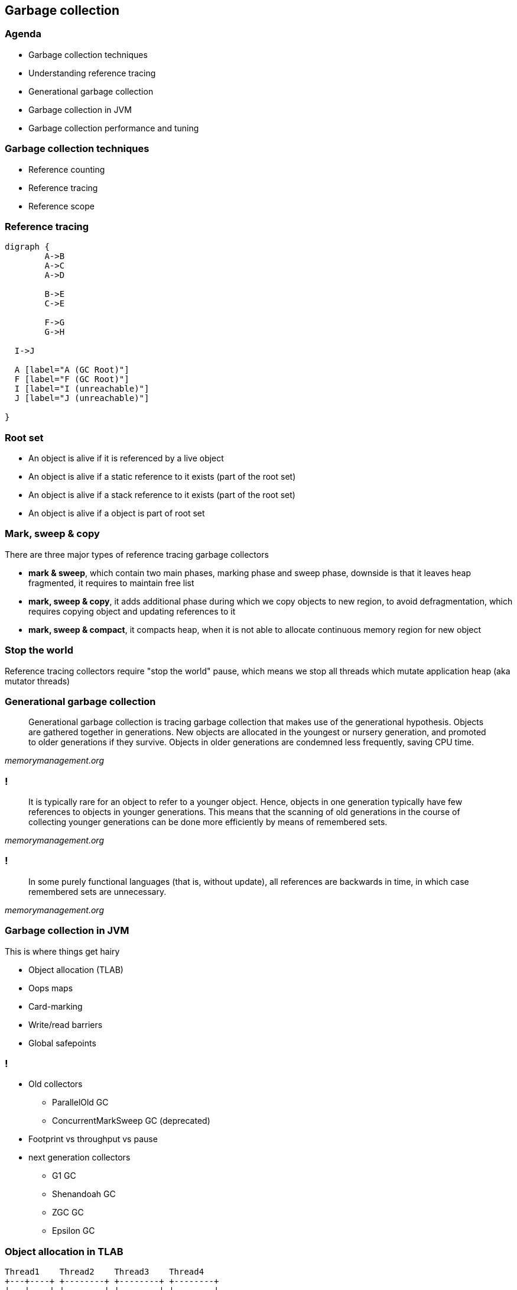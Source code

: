 == Garbage collection

=== Agenda

* Garbage collection techniques
* Understanding reference tracing
* Generational garbage collection
* Garbage collection in JVM
* Garbage collection performance and tuning

=== Garbage collection techniques

* Reference counting
* Reference tracing
* Reference scope

=== Reference tracing

[graphviz]
----
digraph {
	A->B
	A->C
	A->D

	B->E
	C->E

	F->G
	G->H

  I->J

  A [label="A (GC Root)"]
  F [label="F (GC Root)"]
  I [label="I (unreachable)"]
  J [label="J (unreachable)"]

}
----

=== Root set

* An object is alive if it is referenced by a live object
* An object is alive if a static reference to it exists (part of the root set)
* An object is alive if a stack reference to it exists (part of the root set)
* An object is alive if a object is part of root set

=== Mark, sweep & copy

There are three major types of reference tracing garbage collectors

* *mark & sweep*, which contain two main phases, marking phase and sweep phase, downside is that it leaves heap fragmented, it requires to maintain free list
* *mark, sweep & copy*, it adds additional phase during which we copy
objects to new region, to avoid defragmentation, which requires copying object and updating references to it
* *mark, sweep & compact*, it compacts heap, when it is not able to allocate continuous memory region for new object

=== Stop the world

Reference tracing collectors require "stop the world" pause, which means we stop all threads which mutate application heap (aka mutator threads)

=== Generational garbage collection

[quote,,memorymanagement.org]
	Generational garbage collection is tracing garbage collection that makes use of the generational hypothesis. Objects are gathered together in generations. New objects are allocated in the youngest or nursery generation, and promoted to older generations if they survive. Objects in older generations are condemned less frequently, saving CPU time.

=== !

[quote,,memorymanagement.org]
	It is typically rare for an object to refer to a younger object. Hence, objects in one generation typically have few references to objects in younger generations. This means that the scanning of old generations in the course of collecting younger generations can be done more efficiently by means of remembered sets.

=== !

[quote,,memorymanagement.org]
	In some purely functional languages (that is, without update), all
	references are backwards in time, in which case remembered sets
	are unnecessary.

=== Garbage collection in JVM

This is where things get hairy

* Object allocation (TLAB)
* Oops maps
* Card-marking
* Write/read barriers
* Global safepoints

=== !

* Old collectors
** ParallelOld GC
** ConcurrentMarkSweep GC (deprecated)
* Footprint vs throughput vs pause
* next generation collectors
** G1 GC
** Shenandoah GC
** ZGC GC
** Epsilon GC

=== Object allocation in TLAB

[ditaa]
----
Thread1    Thread2    Thread3    Thread4
+---+----+ +--------+ +--------+ +--------+
|   |    | |        | |        | |        |
|   |    | |        | |        | |        |
+---+----+ +--------+ +--------+ +--------+
----

=== Card marking

[quote,Brian Goetz,GC in the HotSpot JVM]
	Tracing garbage collectors, such as copying, mark-sweep, and mark-compact,
	all start scanning from the root set, traversing references between objects, until all live objects have been visited. A generational tracing collector starts from the root set, but does not traverse references that lead to objects in the older generation, which reduces the size of the object
	graph to be traced. But this creates a problem -- what if an object in the older generation references a younger object, which is not reachable through any other chain of references from a root?

=== !

[quote,Brian Goetz,GC in the HotSpot JVM]
	Whether an old-to-young reference is created by promotion or a pointer modification, the garbage collector needs to have a comprehensive set of old-to-young references when it wants to perform a minor collection.
	One way to do this would be to trace the old generation, but this clearly has significant overhead. Somewhat better would be to linearly scan the old generation looking for references to young objects. This approach is faster than tracing and has better locality, but is still considerable work.

=== !

[quote,Brian Goetz,GC in the HotSpot JVM]
 JDKs use an optimized variant of an algorithm called card marking to identify modifications to pointers held in fields of old-generation objects. In this approach, the heap is divided into a set of cards, each of which is usually smaller than a memory page. The JVM maintains a card map, with one bit (or byte, in some implementations) corresponding to each card in the heap.
 Each time a pointer field in an object in the heap is modified, the
 corresponding bit in the card map for that card is set.

=== !

[quote,Brian Goetz,GC in the HotSpot JVM]
 At garbage collection time, the mark bits associated with cards in the old generation are examined, and dirty cards are scanned for objects containing references into the younger generation. Then the mark bits are cleared.
 There are several costs to card marking – additional space for the card map, additional work to be done on each pointer store, and additional work to be done at garbage collection time. Card marking algorithms can add as little as two or three machine instructions per non-initializing heap pointer store, and entails scanning any objects on dirty cards at minor collection time.


=== Read/write barriers

[quote,Alexey Ragozin,Understanding GC pauses in JVM, HotSpot's minor GC]
	Principle of dirty card write-barrier is very simple. Each time when program modifies reference in memory, it should mark modified memory page as dirty.
	There is a special card table in JVM and each 512 byte page of memory has associated byte in card table.

=== !

[quote,Nitsan Wakart,The JVM Write Barrier - Card Marking]
	So setting a reference throws in the overhead of a few instructions,
	which boil down to:
	 CARD_TABLE [this address >> 9] = 0;
	This is significant overhead when compared to primitive fields, but is considered necessary tax for memory management. The tradeoff here is between the benefit of card marking (limiting the scope of required old generation scanning on young generation collection) vs. the fixed operation overhead for all reference writes. The associated write to memory for card marking can sometimes cause performance issues for highly concurrent code. This is why in OpenJDK7 we have a new option called
	UseCondCardMark.

=== Conditional card marking

=== Usefull links

http://psy-lob-saw.blogspot.com/2014/10/the-jvm-write-barrier-card-marking.html[The JVM Write Barrier - Card Marking] +
https://www.ibm.com/developerworks/library/j-jtp11253/[Garbage collection in the HotSpot JVM] +
http://blog.ragozin.info/2011/06/understanding-gc-pauses-in-jvm-hotspots.html[Understanding GC pauses in JVM, HotSpot's minor GC] +

=== Global safepoint

[quote,Nitsan Wakart,Safepoints: Meaning, Side Effects and Overheads ]
A safepoint is a range of execution where the state of the executing thread is well described. Mutator threads are threads which manipulate the JVM heap (all your Java Threads are mutators. Non-Java threads may also be regarded as mutators when they call into JVM APIs which interact with the heap).
At a safepoint the mutator thread is at a known and well defined point in it's interaction with the heap. This means that all the references on the stack are mapped (at known locations) and the JVM can account for all of them. As long as the thread remains at a safepoint we can safely manipulate the heap + stack such that the thread's view of the world remains consistent when it leaves the safepoint.

=== !

[quote,Nitsan Wakart,Safepoints: Meaning, Side Effects and Overheads ]
	A JVM will therefore need means of bringing threads to safepoints
	(and keeping them there) so that all sorts of runtime magic can happen.
	Here's a partial list of activities which JVMs run only once all mutator threads are at a safepoint and cannot leave it until released (at a global safepoint), these are sometime called safepoint operations:

=== !

	 * Some GC phases (the Stop The World kind)
	 * JVMTI stack sampling methods (not always a global safepoint operation for Zing))
	 * Class redefinition
	 * Heap dumping
	 * Monitor deflation (not a global safepoint operation for Zing)
	 * Lock unbiasing
	 * Method deoptimization (not always)
	 * And many more!

=== Safepoint polling

[quote,Nitsan Wakart,Safepoints: Meaning, Side Effects and Overheads ]
	So having threads at a safepoint allows the JVM to get on with it's managed runtime magic show, great! When is this groovy state happening?


=== !

	 * A Java thread is at a safepoint if it is blocked on a lock or synchronized block, waiting on a monitor, parked, or blocked on blocking IO. Essentially these all qualify as orderly de-scheduling events for the Java thread and as part of tidying up before put on hold the thread is brought to a safepoint.
	 * A Java thread is at a safepoint while executing JNI code. Before crossing the native call boundary the stack is left in a consistent state before handing off to the native code. This means that the thread can still run while at a safepoint.
	 * A Java thread which is executing bytecode is NOT at a safepoint (or at least the JVM cannot assume that it is at a safepoint).
	 * A Java thread which is interrupted (by the OS) while not at a safepoint is not brought to a safepoint before being de-scheduled.

=== !

The JVM and your running Java threads have the following relationship around safepoints:

* The JVM cannot force any thread into a safepoint state.
* The JVM can stop threads from leaving a safepoint state.

So how can the JVM bring all threads into a safepoint state? The problem is suspending a thread at a known state, not just interrupting it. To achieve this goal JVMs have the Java threads suspend themselves at convenient spots if they observe a 'safepoint flag'.

=== !

[quote,Nitsan Wakart,Safepoints: Meaning, Side Effects and Overheads ]
	These considerations combined lead to the following locations for safepoint polls:

=== !

    * Between any 2 bytecodes while running in the interpreter (effectively)
    * On 'non-counted' loop back edge in C1/C2 compiled code
    * Method entry/exit (entry for Zing, exit for OpenJDK) in C1/C2 compiled code. Note that the compiler will remove these safepoint polls when methods are inlined.

=== Time to Safepoint

[quote,Nitsan Wakart,Safepoints: Meaning, Side Effects and Overheads ]
	Each thread enters a safepoint when it hits a safepoint poll. But arriving at a safepoint poll requires executing an unknown number of instructions.
	We can see J1 hits a safepoint poll straight away and is suspended.
	J2 and J3 are contending on the availability of CPU time. J3 grabs some CPU time pushing J2 into the run queue, but J2  is not in a safepoint.
	J3 arrives at a safepoint and suspends, freeing up the core for J2 to make enough progress to get to a safepoint poll.


=== Time to Safepoint

[quote,Nitsan Wakart,Safepoints: Meaning, Side Effects and Overheads ]
	J4 and J5 are already at a safepoint while executing JNI code, they are not affected. Note that J5 is trying to leave JNI halfway through the safepoint and is suspended before resuming Java code. Importantly we observe that the time to safepoint varies from thread to thread and some threads are paused for longer than others, Java threads which take a long time to get to a safepoint can delay many other threads.

=== Diagnostics

JDK 8 and previous versions

`-XX:+PrintGCApplicationStoppedTime` +
`-XX:+PrintSafepointStatistics`

JDK 9 and later

`-Xlog:safepoint=debug`


=== Usefull links

https://medium.com/software-under-the-hood/under-the-hood-java-peak-safepoints-dd45af07d766[Under the hood JVM: Safepoints] +
https://shipilev.net/jvm/anatomy-quarks/22-safepoint-polls/[JVM Anatomy Quark #22: Safepoint Polls] +
http://psy-lob-saw.blogspot.com/2015/12/safepoints.html[Safepoints: Meaning, Side Effects and Overheads] +
https://psy-lob-saw.blogspot.com/2014/03/where-is-my-safepoint.html[Where is my safepoint?] +
https://richardstartin.github.io/posts/garbage-collector-code-artifacts-card-marking[Garbage Collector Code Artifacts: Card Marking]

=== Parallel GC

* The majority of newly created objects are located in the Eden space.
* After one GC in the Eden space, the surviving objects are moved to one of the Survivor spaces.
* After a GC in the Eden space, the objects are piled up into the Survivor space, where other surviving objects already exist.
* Once a Survivor space is full, surviving objects are moved to the other Survivor space. Then, the Survivor space that is full will be changed to a state where there is no data at all.
* The objects that survived these steps that have been repeated a number of times are moved to the old generation.

=== Heap in JVM

[ditaa]
----
+---------------------------+-----------------+-----------------+
|            New            |    Survivor0    |    Survivor1    |
+---------------------------+-----------------+-----------------+
|                        Tenured/Old                            |
+---------------------------------------------------------------+

+---------------------------------------------------------------+
|                         Metaspace                             |
+---------------------------------------------------------------+
----

=== Object age

=== ParallelOld GC

[quote,,Java Collection Handbook]
	This combination of Garbage Collectors uses mark-copy in the Young Generation
	and mark-sweep-compact in the Old Generation. Both Young and Old collections
	trigger stop-the-world events, stopping all application threads to perform
	garbage collection. Both collectors run marking and copying / compacting
	phases using multiple threads, hence the name ‘Parallel’.
	Using this approach, collection times can be considerably reduced.
	The number of threads used during garbage collection is configurable via the
	command line parameter `-XX:ParallelGCThreads=NNN`. The default value is
	equal to the number of cores in your machine.

=== Footprint vs throughput vs pause

Three main GC properties

* footprint, how much heap is needed
* throughput, how much time is spent in application vs in GC
* pause, for how long application is stopped, not doing any work

=== !

* `-Xmx`, footprint target
* `-XX:MaxGCPauseMillis=200`, pause target
* `-XX:GCTimeRatio=12`, throughput target
* `-XX:+AdaptiveSizePolicy`, adaptive generation sizing

=== Problems with old collectors

* generation sizing (people were spending too much time on this)
* even with adaptive sizing policy, which still poorly responded to memory application pressure changes
* due to whole-heap GC, long pauses on large heaps

=== G1 GC

aka Garbage First

the goal of the G1 collector is to achieve a predictable soft-target pause time,
defined through `-XX:MaxGCPauseMillis`, while also maintaining consistent
application throughput

A general rule with G1 is that the higher the pause time target, the achievable
throughput, and overall latency become higher. The lower the pause time target,
the achievable throughput and overall latency become lower.

=== G1 regions

a region represents a block of allocated space that can hold objects of any
generation without the need to maintain contiguity with other regions of
the same generation. In G1, the traditional Young and Tenured generations still
exist. The young generation consists of Eden space, where all newly allocated
objects start and Survivor space, where live eden objects are copied to during
a collection. Objects remain in the Survivor space until they are either
collected or old enough for promotion, defined by the `-XX:MaxTenuringThreshold`
(defaults to 15). The Tenured generation consists of the Old space, where
objects are promoted from the Survivor space when they reach the
`-XX:MaxTenuringThreshold`


=== !

The region size is calculated and defined when the JVM starts. It is based on
the principle of having as close to 2048 regions as possible where each region
is sized as a power of 2 between 1 and 64 MB.
You also have the option of explicitly specifying the region size through
-XX:G1HeapRegionSize. When setting the region size, it’s important to
understand the number of regions your heap-to-size ratio will create because
the fewer the regions, the less flexibility G1 has and the longer it takes
to scan, mark and collect each of them. In all cases, empty regions are
added to an unordered linked list also known as the "free list".

=== !

When object production begins, a region is allocated from the free list as a
thread-local allocation buffer (TLAB) using a compare and swap methodology to
achieve synchronization. Objects can then be allocated within those
thread-local buffers without the need for additional synchronization.
When the region has been exhausted of space, a new region is selected,
allocated and filled. This continues until the cumulative Eden region space
has been filled, triggering an evacuation pause
(also known as a young collection / young gc / young pause
	or mixed collection / mixed gc / mixed pause). The cumulative amount of
Eden space represents the number of regions we believe can be collected within
the defined soft pause time target. The percentage of total heap allocated for
Eden regions can range from 5% to 60% and gets dynamically adjusted after
each young collection based on the performance of the previous young collection.

=== !

When the aforementioned young collection takes place, dead objects are
collected and any remaining live objects are evacuated and compacted into
the Survivor space. G1 has an explicit hard-margin, defined by the
G1ReservePercent (default 10%), that results in a percentage of the heap
always being available for the Survivor space during evacuation. Without this
available space, the heap could fill to a point in which there are no
available regions for evacuation. There is no guarantee this will not still
happen, but that’s what tuning is for! This principle ensures that after
every successful evacuation, all previously allocated Eden regions are
returned to the free list and any evacuated live objects end up
in Survivor space.

=== !

Continuing with this pattern, objects are again allocated into newly
requested Eden regions. When Eden space fills up, another young
collection occurs and, depending on the age (how many young collections
the various objects have survived) of existing live objects,
you will see promotion to Old regions. Given the Survivor space is part of
the young generation, dead objects are collected or promoted during
these young pauses.

=== !

G1 will continue with this pattern until one of three things happens:

* It reaches a configurable soft-margin known as the InitiatingHeapOccupancyPercent.
* It reaches its configurable hard-margin (G1ReservePercent)
* It encounters a humongous allocation (will talk about it later).


=== !

Liveness ratio (InitiatingHeapOccupancyPercent) is constantly being calculated
and evaluated as a component of each young collection. When one of these
triggers are hit, a request is made to start a concurrent marking cycle.

=== !

In G1, concurrent marking is based on the principle of
snapshot-at-the-beginning (SATB). This means, for efficiency purposes,
it can only identify objects as being garbage if they existed when the
initial snapshot was taken. Any newly allocated objects that appear during the
concurrent marking cycle are considered to be live irrespective of their
true state. This is important because the longer it takes for concurrent
marking to complete, the higher the ratio will be of what is collectible
versus what is considered to be implicitly live. If you allocate more
objects during concurrent marking than you end up collecting, you will
eventually exhaust your heap. During the concurrent marking cycle, you will
see young collections continue as it is not a stop-the-world event.

=== !

Once the concurrent marking cycle completes, a young collection is immediately
triggered, followed by a second type of evacuation, known as a mixed collection.
A mixed collection works almost exactly like a young collection, with two major
differences. First, a mixed collection is also going to collect, evacuate and
compact a select set of old regions. Second, mixed collections are not based
on the same evacuation triggers a young collection uses. They operate with
the goal of collecting as quickly and as frequently as possible. They do this
to minimize the number of allocated Eden / Survivor regions in order to
maximize the number of Old regions selected within the soft pause target.

=== !

`G1HeapWastePercent` defines threshold, percentage of liveset, which triggers
old region collection during mixed collection.

Because we don’t want to perform wasted work, G1 stays true to the garbage
first policy. Based on an ordered list, candidate regions are selected based
on their live object percentage. If an Old region has fewer live objects than
the percentage defined by `G1MixedGCLiveThresholdPercent`
(defaults to 85% in JDK8u40+ and 65% in JDK7), we add it to the list. Simply put,
if an Old region is greater than 65% (JDK7) or 85% (JDK8u40+) live,
we don’t want to waste our time trying to collect and evacuate it during
this mixed cycle.

=== !

Compared to a young collection, a mixed collection will look to collect all
three generations within the same pause time target. It manages this through
the incremental collection of the Old regions based on the value of
`G1MixedGCCountTarget` (defaults to 8). Meaning, it will divide the number
of candidate Old regions by the G1MixedGCCountTarget and try to collect at
least that many regions during each cycle. After each cycle finishes,
the liveness of the Old region is re-evaluated. If the reclaimable space is
still greater than the G1HeapWastePercent, mixed collections will continue.

=== !

* Humongous allocation represents a single object, and as such, must be allocated into contiguous space. This can lead to significant fragmentation.
* Humongous objects are allocated to a special humongous region directly within the Old generation. This is because the cost to evacuate and copy such an object across the young generations can be too high.
* Even though the object in question is only 12.5 MB, it must consume four full regions accounting for 16 MB of total usage.
* Humongous allocations always trigger a concurrent marking cycle, whether the IHOP criteria is met or not.

=== !

card marking in G1 uses write barrier (armed before concurrent marking starts)
updates stored in buffer associated with region, which after concurrent mark
phase update cards

=== Useful links

https://en.wikipedia.org/wiki/Garbage-first_collector[Garbage First Collector] +
https://www.dynatrace.com/news/blog/understanding-g1-garbage-collector-java-9/[Understanding G1 Garbage Collector] +
https://docs.oracle.com/javase/8/docs/technotes/guides/vm/gctuning/g1_gc.html[Tuning G1 GC] +
https://www.redhat.com/en/blog/part-1-introduction-g1-garbage-collector[Introduction to G1 Garbage Collector] +
https://plumbr.io/handbook/garbage-collection-algorithms-implementations/g1[Garbage Collection Algorithms Implementation]

=== Shenandoah GC

Shenandoah is the low pause time garbage collector that reduces GC pause times
by performing more garbage collection work concurrently with the running Java
program. Shenandoah does the bulk of GC work concurrently, including the
*concurrent compaction*, which means its pause times are no longer directly
proportional to the size of the heap. Garbage collecting a 200 GB
heap or a 2 GB heap should have the similar low pause behavior.

=== !

Shenandoah is the regionalized collector, it maintains the heap as the collection of regions.

=== !

*Init Mark* initiates the concurrent marking. It prepares the heap and application threads for concurrent mark, and then scans the root set. This is the first pause in the cycle, and the most dominant consumer is the root set scan. Therefore, its duration is dependent on the root set size.

=== !

*Concurrent Marking* walks over the heap, and traces reachable objects. This phase runs alongside the application, and its duration is dependent on the number of live objects and the structure of object graph in the heap. Since the application is free to allocate new data during this phase, the heap occupancy goes up during concurrent marking.

=== !

*Final Mark* finishes the concurrent marking by draining all pending marking/update queues and re-scanning the root set. It also initializes evacuation by figuring out the regions to be evacuated (collection set), pre-evacuating some roots, and generally prepares runtime for the next phase. Part of this work can be done concurrently during Concurrent precleaning phase. This is the second pause in the cycle, and the most dominant time consumers here are draining the queues and scanning the root set.

=== !

*Concurrent Cleanup* reclaims immediate garbage regions – that is, the regions where no live objects are present, as detected after the concurrent mark.

=== !

*Concurrent Evacuation* copies the objects out of collection set to other regions. This is the major difference against other OpenJDK GCs. This phase is again running along with application, and so application is free to allocate. Its duration is dependent on the size of chosen collection set for the cycle.

=== !

*Init Update Refs* initializes the update references phase. It does almost nothing except making sure all GC and applications threads have finished evacuation, and then preparing GC for next phase. This is the third pause in the cycle, the shortest of them all.

=== !

*Concurrent Update References* walks over the heap, and updates the references to objects that were moved during concurrent evacuation. This is the major difference against other OpenJDK GCs. Its duration is dependent on number of objects in heap, but not the object graph structure, because it scans the heap linearly. This phase runs concurrently with the application.

=== !

*Final Update Refs* finishes the update references phase by re-updating the existing root set. It also recycles the regions from the collection set, because now heap does not have references to (stale) objects to them. This is the last pause in the cycle, and its duration is dependent on the size of root set.

=== !

*Concurrent Cleanup* reclaims the collection set regions, which now have no references to.

=== Concurrent compaction

[quote,,An open-source concurrent compacting garbage collector for OpenJDK]
	Concurrent compaction is complicated because along with
	moving a potentially in-use object, you also have to atom-
	ically update all references to that object to point to the
	new location. Simply finding those references may require
	scanning the entire heap. Our solution is to add a forward-
	ing pointer to each object, and requiring all uses of that
	object to go through the forwarding pointer.

=== Concurrent compaction

[quote,,An open-source concurrent compacting garbage collector for OpenJDK]
	This protocol allows us to move the object while the Java threads are
	running. The GC threads and the mutator threads copy the
	objects and use an atomic compare and swap (CAS) to update the
	forwarding pointer. If multiple GC and mutator
	threads were competing to move the same object only one
	CAS would succeed. References are updated during the next
	concurrent marking gc phase.

=== updates in JDK 12 & 13

Forwarding pointer is no longer needed.

=== Useful links

https://developers.redhat.com/blog/2019/07/01/shenandoah-gc-in-jdk-13-part-3-architectures-and-operating-systems/
https://shipilev.net/talks/jugbb-Sep2019-shenandoah.pdf
https://rkennke.wordpress.com/

=== ZGC

https://hub.packtpub.com/getting-started-with-z-garbage-collectorzgc-in-java-11-tutorial/
https://www.opsian.com/blog/javas-new-zgc-is-very-exciting/


=== Garbage collection performance and tuning

=== !

*allocate less*

=== THE END

=== Sins of GC tunning

* Premature GC tuning, don't do it if you don't need it
* Not knowing about GC ergonomy and adaptive size policy, probably
`-XX:MaxGCPauseMillis=<nnn>`, `-XX:GCTimeRatio=<nnn>` and `-Xmx` is all you need
to touch
* Faith that GC tuning can hide bad programming and architecture practices

=== Sins of GC tunning

* No systematic and holistic approach, lack of monitoring, performance tests
* stackoverflow.com and google.com are *NOT* the places where you will find
*YOUR* JVM parameters
* Lack of undertanding how JVM and OS work and interact

=== Sins of GC tunning

* Different GC characteristics of applications
** batch processing vs online
** Stateful and stateless applications

=== when tuning makes sens

* you know memory allocation pressure profile and you know it will likely not change
(for example batch jobs)
* you don't own the code, and there is nothing you can do about it

=== use tools

* gather logs (from long and representative period of time)
* use tools
** Censum
** GcEasy

=== Useful links

https://www.petefreitag.com/articles/gctuning/[Tuning Garbage Collection Outline]

* ilość wątków GC można kontrolować parametrem `-XX:ParallelGCThreads=<N>`,
* domyślnie dla maszyn o CPU<=8; N=CPU
* dla pozostałych przypadków N=5/8 CPU lub N=5/16 CPU

=== !

* więcej szczegółów, w pliku http://hg.openjdk.java.net/jdk8/jdk8/hotspot/file/87ee5ee27509/src/share/vm/oops/markOop.hpp[markOop.hpp]
* oraz tutaj, http://www.slideshare.net/cnbailey/memory-efficient-java[Memory Efficient Java]


=== Ergonomia ParallelGC

* jeśli cel maksymalnego czasu pauzy nie jest osiągniety, rozmiar tylko jednej
z generacji jest pomniejszany
* jeśli cel przepustowości nie jest osiągniety, rozmiary obydwu generacji są
powiększane, proporcjonalnie do czasu odśmiecania w każdej z nich

=== few important switches

* `-XX:NewRatio=<N>`, defines the ratio of the "Old" generation size to the generation
"Young", `N = Old / Young`, the default values depend on the platform and JDK version
* `-XX:MaxNewSize=<N>` and `-XX:NewSize=<N>`, defines the size of the Young generation
in bytes

=== !

* `-XX:SurvivorRatio=10`, determines the ratio of the Eden space size to
Survivor space
* `-XX:TargetSurvivorRatio=5` and `-XX:MaxTenuringThreshold=15`, target and
maximum lifetime of the object in the Survivor area

=== !

* `-XX:YoungGenerationSizeIncrement<T>` and
`-XX:TenuredGenerationSizeIncrement=<T>`, determine the size increase rate
generation, default 20%
* `-XX:AdaptiveSizeDecrementScaleFactor=<D>`, determines the factor by which
the generation size is reduced and it is T / D
* `-XX:+UseGCOverheadLimit`, controls when `OutOfMemoryError` is thrown,
by default, when> 98% of the time the application spends on GC, recovering> 2% of memory

=== more switches

* `-XX:+CMSConcurrentMTEnabled` and `-XX:ConcGCThreads=<N>`, number of threads
used by GC during concurrent phases
* `-XX:PrintAdaptiveSizePolicy`,displays information about area changes
* `-XX:+AdaptiveSizePolicy`, enables the policy of dynamic area resizing

=== !

* `-XX+UseCMSInitiatingOccupancyOnly` and `-XX:CMSInitiatingOccupancyFraction`,
Percentage of Old, forcing garbage collection in contrast to "throughput collectors", which are triggered when missing
available memory
* `-XX:+CMSClassUnloadingEnabled`, deleting classes during CMS phases
* `-XX:+CMSIncrementalMode`, forces regular CMS startup,
at the expense of application threads (deprecated)

=== !

A mixed collection can (and usually does) happen over multiple mixed garbage collection cycles. When a sufficient number of old regions are collected, G1 GC reverts to performing the young garbage collections until the next marking cycle completes. A number of flags listed and defined here control the exact number of old regions added to the CSets:

=== !

`–XX:G1MixedGCLiveThresholdPercent`: The occupancy threshold of live objects in the old region to be included in the mixed collection.

`–XX:G1HeapWastePercent`: The threshold of garbage that you can tolerate in the heap.


=== !

`–XX:G1MixedGCCountTarget`: The target number of mixed garbage collections within which the regions with at most G1MixedGCLiveThresholdPercent live data should be collected.

`–XX:G1OldCSetRegionThresholdPercent`: A limit on the max number of old regions that can be collected during a mixed collection.

=== even more on tuning

`-XX:G1ConcRefinementThreads` or even `-XX:ParallelGCThreads`. If the concurrent refinement threads cannot keep up with the amount of filled buffers, then the mutator threads own and handle the processing of the buffers - usually something that you should strive to avoid.

=== !

-XX:+G1SummarizeRSetStats with the period set to one -XX:G1SummarizeRSetStatsPeriod=1, will
print RSet stats.

=== !

`-XX:G1RSetUpdatingPauseTimePercent=10`. This flag sets a percent target amount (defaults to 10 percent of the pause time goal) that G1 GC should spend in updating RSets during a GC evacuation pause. You can increase or decrease the percent value, so as to spend more or less (respectively) time in updating the RSets during the stop-the-world (STW) GC pause and let the concurrent refinement threads deal with the update buffers accordingly.

=== !

If you see high times during reference processing then please turn on parallel reference processing by enabling the following option on the command line `-XX:+ParallelRefProcEnabled`.

=== !

When there are no more free regions to promote to the old generation or to copy to the survivor space, and the heap cannot expand since it is already at its maximum, an evacuation failure occurs.

This is **REALLY EXPENSIVE**

=== !

Find out if the failures are a side effect of over-tuning - Get a simple baseline with min and max heap and a realistic pause time goal: Remove any additional heap sizing such as -Xmn, -XX:NewSize, -XX:MaxNewSize, -XX:SurvivorRatio, etc. Use only -Xms, -Xmx and a pause time goal -XX:MaxGCPauseMillis.

=== !

If the problem persists even with the baseline run and if humongous allocations (see next section below) are not the issue - the corrective action is to increase your Java heap size, if you can, of course

=== !

If increasing the heap size is not an option and if you notice that the marking cycle is not starting early enough for G1 GC to be able to reclaim the old generation then drop your -XX:InitiatingHeapOccupancyPercent. The default for this is 45% of your total Java heap. Dropping the value will help start the marking cycle earlier. Conversely, if the marking cycle is starting early and not reclaiming much, you should increase the threshold above the default value to make sure that you are accommodating for the live data set for your application.

=== !

If concurrent marking cycles are starting on time, but are taking a lot of time to finish; and hence are delaying the mixed garbage collection cycles which will eventually lead to an evacuation failure since old generation is not timely reclaimed; increase the number of concurrent marking threads using the command line option: -XX:ConcGCThreads.

=== !

If "to-space" survivor is the issue, then increase the -XX:G1ReservePercent. The default is 10% of the Java heap. G1 GC creates a false ceiling and reserves the memory, in case there is a need for more "to-space". Of course, G1 GC caps it off at 50%, since we do not want the end-user to set it to a very large value.

=== !

To help explain the cause of evacuation failure, we should use a very useful
option: `-XX:+PrintAdaptiveSizePolicy`.
This option will provide many ergonomic details that are purposefully kept out
of the `-XX:+PrintGCDetails` option.

== q&a

